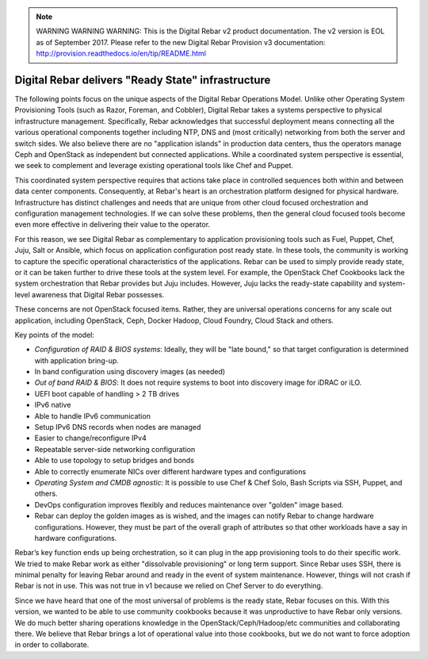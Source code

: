 
.. note:: WARNING WARNING WARNING:  This is the Digital Rebar v2 product documentation.  The v2 version is EOL as of September 2017.  Please refer to the new Digital Rebar Provision v3 documentation:  http:\/\/provision.readthedocs.io\/en\/tip\/README.html

.. _ready_state:

Digital Rebar delivers "Ready State" infrastructure
===================================================

The following points focus on the unique aspects of the Digital Rebar Operations
Model.  Unlike other Operating System Provisioning Tools (such as Razor,
Foreman, and Cobbler), Digital Rebar takes a systems perspective to physical
infrastructure management.  Specifically, Rebar acknowledges that
successful deployment means connecting all the various operational
components together including NTP, DNS and (most critically) networking
from both the server and switch sides.  We also believe there are no
"application islands" in production data centers, thus the operators manage Ceph
and OpenStack as independent but connected applications.  While a
coordinated system perspective is essential, we seek to complement and leverage
existing operational tools like Chef and Puppet.

This coordinated system perspective requires that actions take place in
controlled sequences both within and between data center components.
Consequently, at Rebar's heart is an orchestration platform designed for
physical hardware.  Infrastructure has distinct challenges and needs that
are unique from other cloud focused orchestration and configuration
management technologies.  If we can solve these problems, then the general cloud focused
tools become even more effective in delivering their value to the operator.

For this reason, we see Digital Rebar as complementary to application
provisioning tools such as Fuel, Puppet, Chef, Juju, Salt or Ansible, which
focus on application configuration post ready state.  In these tools, the
community is working to capture the specific operational characteristics
of the applications.  Rebar can be used to simply provide ready state, or it can be taken further to drive these tools at the system level.  For example,
the OpenStack Chef Cookbooks lack the system orchestration that Rebar
provides but Juju includes.  However, Juju lacks the ready-state capability and system-level awareness that Digital Rebar possesses.

These concerns are not OpenStack focused items.  Rather, they are universal operations
concerns for any scale out application, including OpenStack, Ceph, Docker
Hadoop, Cloud Foundry, Cloud Stack and others.

Key points of the model:

- *Configuration of RAID & BIOS systems*: Ideally, they will be "late bound," so that target configuration is determined with application bring-up.
- In band configuration using discovery images (as needed)
- *Out of band RAID & BIOS*: It does not require systems to boot into discovery image for iDRAC or iLO.
- UEFI boot capable of handling > 2 TB drives
- IPv6 native
- Able to handle IPv6 communication
- Setup IPv6 DNS records when nodes are managed
- Easier to change/reconfigure IPv4
- Repeatable server-side networking configuration
- Able to use topology to setup bridges and bonds
- Able to correctly enumerate NICs over different hardware types and configurations
- *Operating System and CMDB agnostic*: It is possible to use Chef & Chef Solo, Bash Scripts via SSH, Puppet, and others.
- DevOps configuration improves flexibly and reduces maintenance over "golden" image based.
- Rebar can deploy the golden images as is wished, and the images can notify Rebar to change hardware configurations.  However, they must be part of the overall graph of attributes so that other workloads have a say in hardware configurations.

Rebar’s key function ends up being orchestration, so it can plug in the
app provisioning tools to do their specific work.  We tried to make Rebar
work as either "dissolvable provisioning" or long term support.
Since Rebar uses SSH, there is minimal penalty for leaving Rebar
around and ready in the event of system maintenance.  However, things
will not crash if Rebar is not in use.  This was not true in v1 because we
relied on Chef Server to do everything.

Since we have heard that one of the most universal of problems is the ready state, Rebar focuses on this.  With this version, we wanted to be able to use community cookbooks because it was unproductive to have Rebar only versions.
We do much better sharing operations knowledge in the
OpenStack/Ceph/Hadoop/etc communities and collaborating there.  We believe that
Rebar brings a lot of operational value into those cookbooks, but we
do not want to force adoption in order to collaborate.
